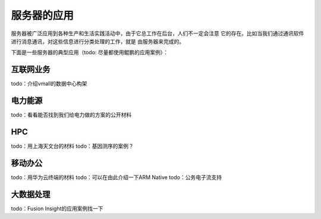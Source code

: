 .. Copyright by Kenneth Lee. 2020. All Right Reserved.

服务器的应用
============

服务器被广泛应用到各种生产和生活实践活动中，由于它总工作在后台，人们不一定会注意
它的存在。比如当我们通过通讯软件进行消息通讯，对这些信息进行分类处理的工作，就是
由服务器来完成的。

下面是一些服务器的典型应用（todo: 尽量都使用鲲鹏的应用案例）：

互联网业务
----------
todo：介绍vmall的数据中心构架

电力能源
--------
todo：看看能否找到我们给电力做的方案的公开材料

HPC
---
todo：用上海天文台的材料
todo：基因测序的案例？

移动办公
--------
todo：用华为云终端的材料
todo：可以在由此介绍一下ARM Native
todo：公务电子流支持

大数据处理
----------
todo：Fusion Insight的应用案例找一下


.. vim: fo+=mM tw=78
